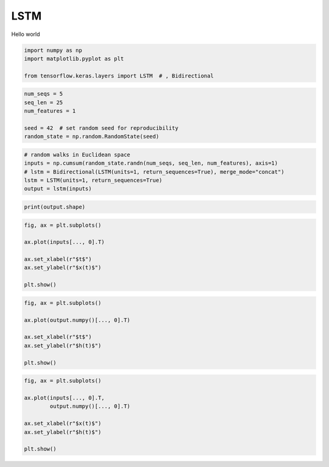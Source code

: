 .. only:: html

    .. note::
        :class: sphx-glr-download-link-note

        Click :ref:`here <sphx_glr_download_auto_examples_misc_plot_lstm.py>`     to download the full example code
    .. rst-class:: sphx-glr-example-title

    .. _sphx_glr_auto_examples_misc_plot_lstm.py:


LSTM
====

Hello world


.. code-block:: default


    import numpy as np
    import matplotlib.pyplot as plt

    from tensorflow.keras.layers import LSTM  # , Bidirectional








.. code-block:: default


    num_seqs = 5
    seq_len = 25
    num_features = 1

    seed = 42  # set random seed for reproducibility
    random_state = np.random.RandomState(seed)








.. code-block:: default


    # random walks in Euclidean space
    inputs = np.cumsum(random_state.randn(num_seqs, seq_len, num_features), axis=1)
    # lstm = Bidirectional(LSTM(units=1, return_sequences=True), merge_mode="concat")
    lstm = LSTM(units=1, return_sequences=True)
    output = lstm(inputs)




.. rst-class:: sphx-glr-script-out

 Out:

 .. code-block:: none

    WARNING:tensorflow:Layer lstm is casting an input tensor from dtype float64 to the layer's dtype of float32, which is new behavior in TensorFlow 2.  The layer has dtype float32 because it's dtype defaults to floatx.

    If you intended to run this layer in float32, you can safely ignore this warning. If in doubt, this warning is likely only an issue if you are porting a TensorFlow 1.X model to TensorFlow 2.

    To change all layers to have dtype float64 by default, call `tf.keras.backend.set_floatx('float64')`. To change just this layer, pass dtype='float64' to the layer constructor. If you are the author of this layer, you can disable autocasting by passing autocast=False to the base Layer constructor.






.. code-block:: default


    print(output.shape)




.. rst-class:: sphx-glr-script-out

 Out:

 .. code-block:: none

    (5, 25, 1)





.. code-block:: default


    fig, ax = plt.subplots()

    ax.plot(inputs[..., 0].T)

    ax.set_xlabel(r"$t$")
    ax.set_ylabel(r"$x(t)$")

    plt.show()



.. image:: /auto_examples/misc/images/sphx_glr_plot_lstm_001.png
    :alt: plot lstm
    :class: sphx-glr-single-img






.. code-block:: default


    fig, ax = plt.subplots()

    ax.plot(output.numpy()[..., 0].T)

    ax.set_xlabel(r"$t$")
    ax.set_ylabel(r"$h(t)$")

    plt.show()



.. image:: /auto_examples/misc/images/sphx_glr_plot_lstm_002.png
    :alt: plot lstm
    :class: sphx-glr-single-img






.. code-block:: default


    fig, ax = plt.subplots()

    ax.plot(inputs[..., 0].T,
            output.numpy()[..., 0].T)

    ax.set_xlabel(r"$x(t)$")
    ax.set_ylabel(r"$h(t)$")

    plt.show()



.. image:: /auto_examples/misc/images/sphx_glr_plot_lstm_003.png
    :alt: plot lstm
    :class: sphx-glr-single-img






.. rst-class:: sphx-glr-timing

   **Total running time of the script:** ( 0 minutes  4.827 seconds)


.. _sphx_glr_download_auto_examples_misc_plot_lstm.py:


.. only :: html

 .. container:: sphx-glr-footer
    :class: sphx-glr-footer-example



  .. container:: sphx-glr-download sphx-glr-download-python

     :download:`Download Python source code: plot_lstm.py <plot_lstm.py>`



  .. container:: sphx-glr-download sphx-glr-download-jupyter

     :download:`Download Jupyter notebook: plot_lstm.ipynb <plot_lstm.ipynb>`


.. only:: html

 .. rst-class:: sphx-glr-signature

    `Gallery generated by Sphinx-Gallery <https://sphinx-gallery.github.io>`_
